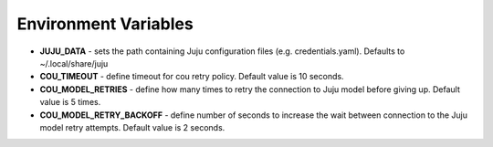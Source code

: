 =====================
Environment Variables
=====================

* **JUJU_DATA** - sets the path containing Juju configuration files (e.g. credentials.yaml). Defaults to ~/.local/share/juju
* **COU_TIMEOUT** - define timeout for cou retry policy. Default value is 10 seconds.
* **COU_MODEL_RETRIES** - define how many times to retry the connection to Juju model before giving up. Default value is 5 times.
* **COU_MODEL_RETRY_BACKOFF** - define number of seconds to increase the wait between connection to the Juju model retry attempts. Default value is 2 seconds.
